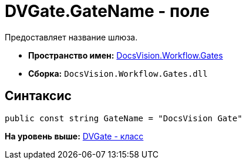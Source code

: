 = DVGate.GateName - поле

Предоставляет название шлюза.

* [.keyword]*Пространство имен:* xref:Gates_NS.adoc[DocsVision.Workflow.Gates]
* [.keyword]*Сборка:* [.ph .filepath]`DocsVision.Workflow.Gates.dll`

== Синтаксис

[source,pre,codeblock,language-csharp]
----
public const string GateName = "DocsVision Gate"
----

*На уровень выше:* xref:../../../../api/DocsVision/Workflow/Gates/DVGate_CL.adoc[DVGate - класс]
